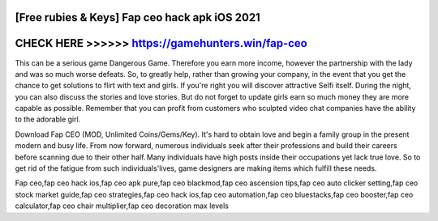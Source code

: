 [Free rubies & Keys] Fap ceo hack apk iOS 2021
==============================================


CHECK HERE >>>>>> https://gamehunters.win/fap-ceo
=================================================



This can be a serious game Dangerous Game. Therefore you earn more income, however the partnership with the lady and was so much worse defeats. So, to greatly help, rather than growing your company, in the event that you get the chance to get solutions to flirt with text and girls. If you're right you will discover attractive Selfi itself. During the night, you can also discuss the stories and love stories. But do not forget to update girls earn so much money they are more capable as possible. Remember that you can profit from customers who sculpted video chat companies have the ability to the adorable girl.

Download Fap CEO (MOD, Unlimited Coins/Gems/Key). It's hard to obtain love and begin a family group in the present modern and busy life. From now forward, numerous individuals seek after their professions and build their careers before scanning due to their other half. Many individuals have high posts inside their occupations yet lack true love. So to get rid of the fatigue from such individuals'lives, game designers are making items which fulfill these needs.

Fap ceo,fap ceo hack ios,fap ceo apk pure,fap ceo blackmod,fap ceo ascension tips,fap ceo auto clicker setting,fap ceo stock market guide,fap ceo strategies,fap ceo hack ios,fap ceo automation,fap ceo bluestacks,fap ceo booster,fap ceo calculator,fap ceo chair multiplier,fap ceo decoration max levels

